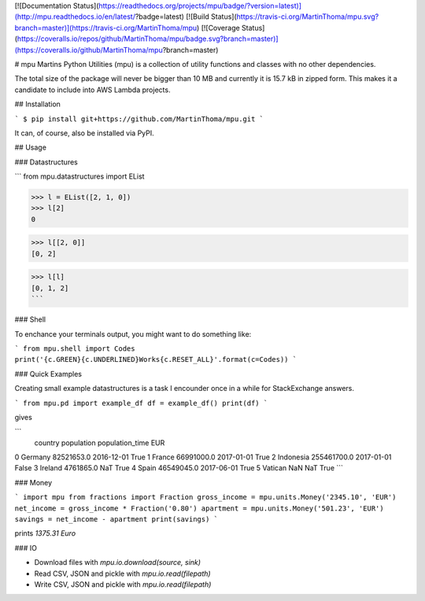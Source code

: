 [![Documentation Status](https://readthedocs.org/projects/mpu/badge/?version=latest)](http://mpu.readthedocs.io/en/latest/?badge=latest)
[![Build Status](https://travis-ci.org/MartinThoma/mpu.svg?branch=master)](https://travis-ci.org/MartinThoma/mpu)
[![Coverage Status](https://coveralls.io/repos/github/MartinThoma/mpu/badge.svg?branch=master)](https://coveralls.io/github/MartinThoma/mpu?branch=master)

# mpu
Martins Python Utilities (mpu) is a collection of utility functions and classes
with no other dependencies.

The total size of the package will never be bigger than 10 MB and currently it
is 15.7 kB in zipped form. This makes it a candidate to include into AWS Lambda
projects.


## Installation

```
$ pip install git+https://github.com/MartinThoma/mpu.git
```

It can, of course, also be installed via PyPI.


## Usage

### Datastructures

```
from mpu.datastructures import EList

>>> l = EList([2, 1, 0])
>>> l[2]
0

>>> l[[2, 0]]
[0, 2]

>>> l[l]
[0, 1, 2]
```

### Shell

To enchance your terminals output, you might want to do something like:

```
from mpu.shell import Codes
print('{c.GREEN}{c.UNDERLINED}Works{c.RESET_ALL}'.format(c=Codes))
```


### Quick Examples

Creating small example datastructures is a task I encounder once in a while
for StackExchange answers.

```
from mpu.pd import example_df
df = example_df()
print(df)
```

gives

```
     country   population population_time    EUR
0    Germany   82521653.0      2016-12-01   True
1     France   66991000.0      2017-01-01   True
2  Indonesia  255461700.0      2017-01-01  False
3    Ireland    4761865.0             NaT   True
4      Spain   46549045.0      2017-06-01   True
5    Vatican          NaN             NaT   True
```


### Money

```
import mpu
from fractions import Fraction
gross_income = mpu.units.Money('2345.10', 'EUR')
net_income = gross_income * Fraction('0.80')
apartment = mpu.units.Money('501.23', 'EUR')
savings = net_income - apartment
print(savings)
```

prints `1375.31 Euro`


### IO

* Download files with `mpu.io.download(source, sink)`
* Read CSV, JSON and pickle with `mpu.io.read(filepath)`
* Write CSV, JSON and pickle with `mpu.io.read(filepath)`


